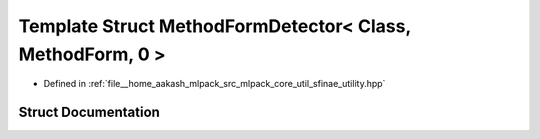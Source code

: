 .. _exhale_struct_structmlpack_1_1sfinae_1_1MethodFormDetector_3_01Class_00_01MethodForm_00_010_01_4:

Template Struct MethodFormDetector< Class, MethodForm, 0 >
==========================================================

- Defined in :ref:`file__home_aakash_mlpack_src_mlpack_core_util_sfinae_utility.hpp`


Struct Documentation
--------------------


.. doxygenstruct:: mlpack::sfinae::MethodFormDetector< Class, MethodForm, 0 >
   :members:
   :protected-members:
   :undoc-members: